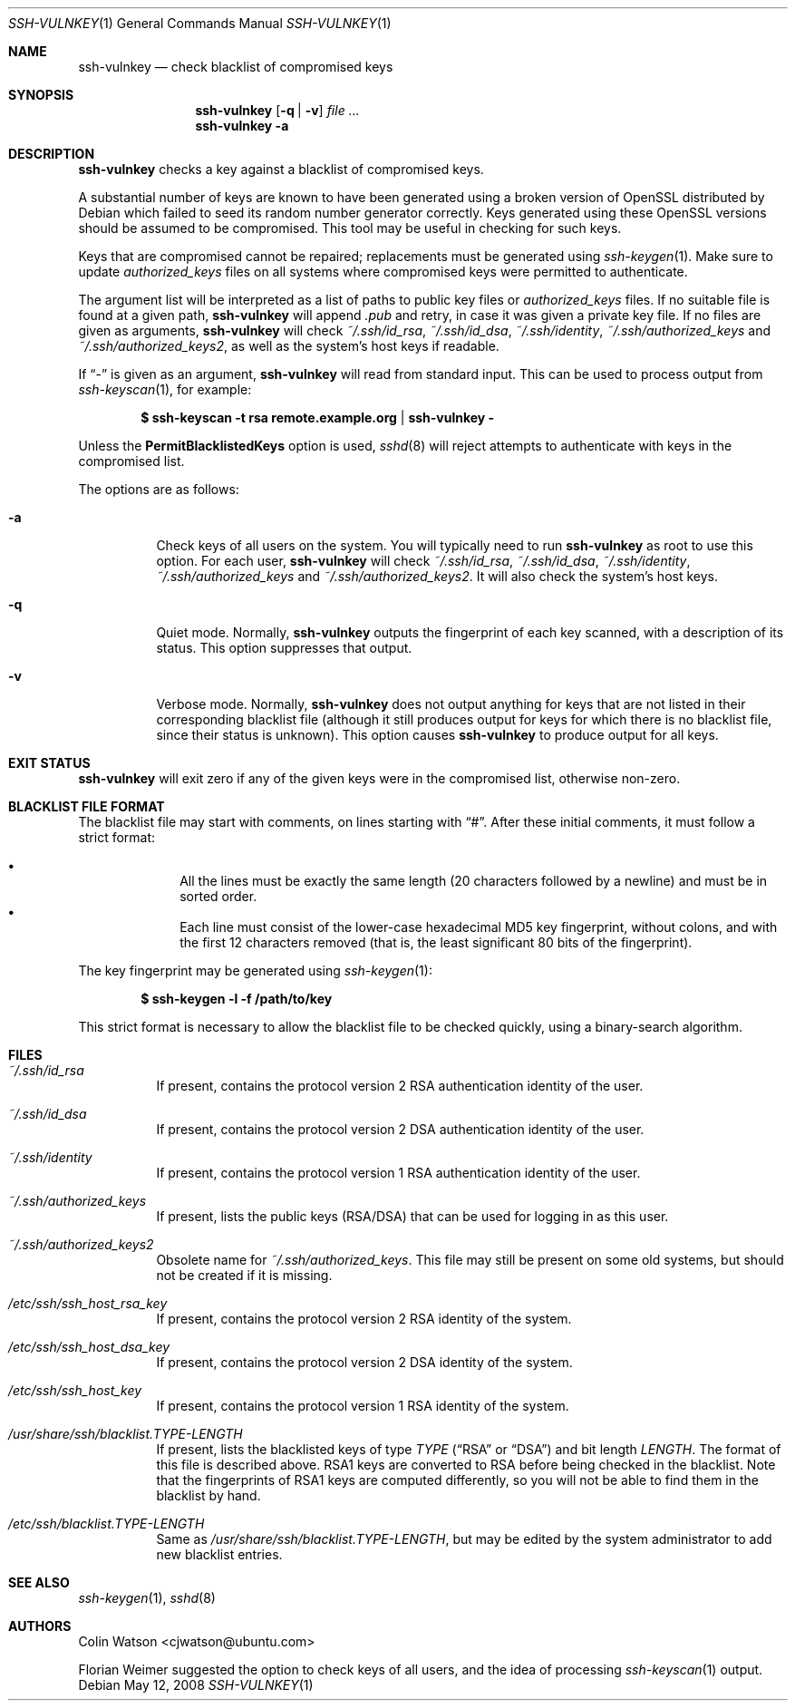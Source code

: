 .\" Copyright (c) 2008 Canonical Ltd.  All rights reserved.
.\"
.\" Redistribution and use in source and binary forms, with or without
.\" modification, are permitted provided that the following conditions
.\" are met:
.\" 1. Redistributions of source code must retain the above copyright
.\"    notice, this list of conditions and the following disclaimer.
.\" 2. Redistributions in binary form must reproduce the above copyright
.\"    notice, this list of conditions and the following disclaimer in the
.\"    documentation and/or other materials provided with the distribution.
.\"
.\" THIS SOFTWARE IS PROVIDED BY THE AUTHOR ``AS IS'' AND ANY EXPRESS OR
.\" IMPLIED WARRANTIES, INCLUDING, BUT NOT LIMITED TO, THE IMPLIED WARRANTIES
.\" OF MERCHANTABILITY AND FITNESS FOR A PARTICULAR PURPOSE ARE DISCLAIMED.
.\" IN NO EVENT SHALL THE AUTHOR BE LIABLE FOR ANY DIRECT, INDIRECT,
.\" INCIDENTAL, SPECIAL, EXEMPLARY, OR CONSEQUENTIAL DAMAGES (INCLUDING, BUT
.\" NOT LIMITED TO, PROCUREMENT OF SUBSTITUTE GOODS OR SERVICES; LOSS OF USE,
.\" DATA, OR PROFITS; OR BUSINESS INTERRUPTION) HOWEVER CAUSED AND ON ANY
.\" THEORY OF LIABILITY, WHETHER IN CONTRACT, STRICT LIABILITY, OR TORT
.\" (INCLUDING NEGLIGENCE OR OTHERWISE) ARISING IN ANY WAY OUT OF THE USE OF
.\" THIS SOFTWARE, EVEN IF ADVISED OF THE POSSIBILITY OF SUCH DAMAGE.
.\"
.Dd $Mdocdate: May 12 2008 $
.Dt SSH-VULNKEY 1
.Os
.Sh NAME
.Nm ssh-vulnkey
.Nd check blacklist of compromised keys
.Sh SYNOPSIS
.Nm
.Op Fl q | Fl v
.Ar file ...
.Nm
.Fl a
.Sh DESCRIPTION
.Nm
checks a key against a blacklist of compromised keys.
.Pp
A substantial number of keys are known to have been generated using a broken
version of OpenSSL distributed by Debian which failed to seed its random
number generator correctly.
Keys generated using these OpenSSL versions should be assumed to be
compromised.
This tool may be useful in checking for such keys.
.Pp
Keys that are compromised cannot be repaired; replacements must be generated
using
.Xr ssh-keygen 1 .
Make sure to update
.Pa authorized_keys
files on all systems where compromised keys were permitted to authenticate.
.Pp
The argument list will be interpreted as a list of paths to public key files
or
.Pa authorized_keys
files.
If no suitable file is found at a given path,
.Nm
will append
.Pa .pub
and retry, in case it was given a private key file.
If no files are given as arguments,
.Nm
will check
.Pa ~/.ssh/id_rsa ,
.Pa ~/.ssh/id_dsa ,
.Pa ~/.ssh/identity ,
.Pa ~/.ssh/authorized_keys
and
.Pa ~/.ssh/authorized_keys2 ,
as well as the system's host keys if readable.
.Pp
If
.Dq -
is given as an argument,
.Nm
will read from standard input.
This can be used to process output from
.Xr ssh-keyscan 1 ,
for example:
.Pp
.Dl $ ssh-keyscan -t rsa remote.example.org | ssh-vulnkey -
.Pp
Unless the
.Cm PermitBlacklistedKeys
option is used,
.Xr sshd 8
will reject attempts to authenticate with keys in the compromised list.
.Pp
The options are as follows:
.Bl -tag -width Ds
.It Fl a
Check keys of all users on the system.
You will typically need to run
.Nm
as root to use this option.
For each user,
.Nm
will check
.Pa ~/.ssh/id_rsa ,
.Pa ~/.ssh/id_dsa ,
.Pa ~/.ssh/identity ,
.Pa ~/.ssh/authorized_keys
and
.Pa ~/.ssh/authorized_keys2 .
It will also check the system's host keys.
.It Fl q
Quiet mode.
Normally,
.Nm
outputs the fingerprint of each key scanned, with a description of its
status.
This option suppresses that output.
.It Fl v
Verbose mode.
Normally,
.Nm
does not output anything for keys that are not listed in their corresponding
blacklist file (although it still produces output for keys for which there
is no blacklist file, since their status is unknown).
This option causes
.Nm
to produce output for all keys.
.El
.Sh EXIT STATUS
.Nm
will exit zero if any of the given keys were in the compromised list,
otherwise non-zero.
.Sh BLACKLIST FILE FORMAT
The blacklist file may start with comments, on lines starting with
.Dq # .
After these initial comments, it must follow a strict format:
.Pp
.Bl -bullet -offset indent -compact
.It
All the lines must be exactly the same length (20 characters followed by a
newline) and must be in sorted order.
.It
Each line must consist of the lower-case hexadecimal MD5 key fingerprint,
without colons, and with the first 12 characters removed (that is, the least
significant 80 bits of the fingerprint).
.El
.Pp
The key fingerprint may be generated using
.Xr ssh-keygen 1 :
.Pp
.Dl $ ssh-keygen -l -f /path/to/key
.Pp
This strict format is necessary to allow the blacklist file to be checked
quickly, using a binary-search algorithm.
.Sh FILES
.Bl -tag -width Ds
.It Pa ~/.ssh/id_rsa
If present, contains the protocol version 2 RSA authentication identity of
the user.
.It Pa ~/.ssh/id_dsa
If present, contains the protocol version 2 DSA authentication identity of
the user.
.It Pa ~/.ssh/identity
If present, contains the protocol version 1 RSA authentication identity of
the user.
.It Pa ~/.ssh/authorized_keys
If present, lists the public keys (RSA/DSA) that can be used for logging in
as this user.
.It Pa ~/.ssh/authorized_keys2
Obsolete name for
.Pa ~/.ssh/authorized_keys .
This file may still be present on some old systems, but should not be
created if it is missing.
.It Pa /etc/ssh/ssh_host_rsa_key
If present, contains the protocol version 2 RSA identity of the system.
.It Pa /etc/ssh/ssh_host_dsa_key
If present, contains the protocol version 2 DSA identity of the system.
.It Pa /etc/ssh/ssh_host_key
If present, contains the protocol version 1 RSA identity of the system.
.It Pa /usr/share/ssh/blacklist. Ns Ar TYPE Ns Pa - Ns Ar LENGTH
If present, lists the blacklisted keys of type
.Ar TYPE
.Pf ( Dq RSA
or
.Dq DSA )
and bit length
.Ar LENGTH .
The format of this file is described above.
RSA1 keys are converted to RSA before being checked in the blacklist.
Note that the fingerprints of RSA1 keys are computed differently, so you
will not be able to find them in the blacklist by hand.
.It Pa /etc/ssh/blacklist. Ns Ar TYPE Ns Pa - Ns Ar LENGTH
Same as
.Pa /usr/share/ssh/blacklist. Ns Ar TYPE Ns Pa - Ns Ar LENGTH ,
but may be edited by the system administrator to add new blacklist entries.
.El
.Sh SEE ALSO
.Xr ssh-keygen 1 ,
.Xr sshd 8
.Sh AUTHORS
.An -nosplit
.An Colin Watson Aq cjwatson@ubuntu.com
.Pp
Florian Weimer suggested the option to check keys of all users, and the idea
of processing
.Xr ssh-keyscan 1
output.
